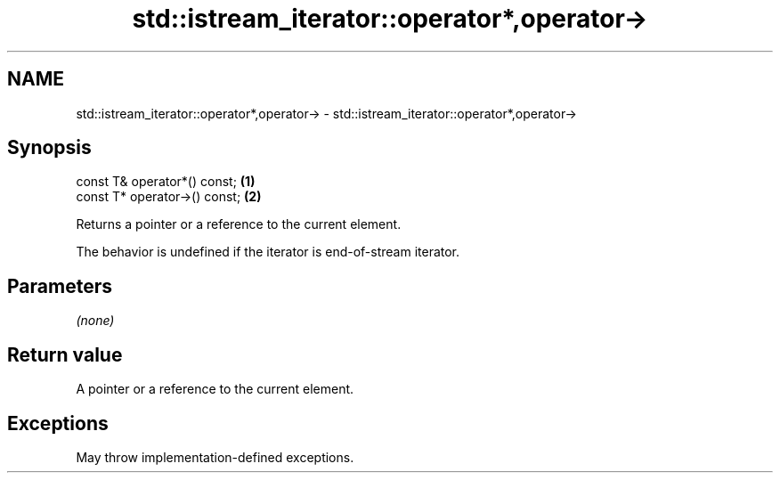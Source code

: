 .TH std::istream_iterator::operator*,operator-> 3 "2021.11.17" "http://cppreference.com" "C++ Standard Libary"
.SH NAME
std::istream_iterator::operator*,operator-> \- std::istream_iterator::operator*,operator->

.SH Synopsis
   const T& operator*() const;  \fB(1)\fP
   const T* operator->() const; \fB(2)\fP

   Returns a pointer or a reference to the current element.

   The behavior is undefined if the iterator is end-of-stream iterator.

.SH Parameters

   \fI(none)\fP

.SH Return value

   A pointer or a reference to the current element.

.SH Exceptions

   May throw implementation-defined exceptions.
